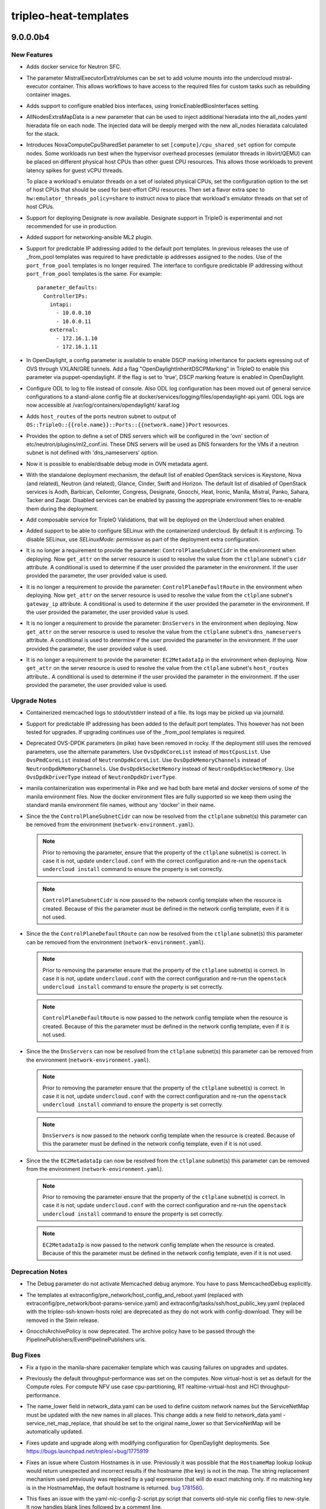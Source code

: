======================
tripleo-heat-templates
======================

.. _tripleo-heat-templates_9.0.0.0b4:

9.0.0.0b4
=========

.. _tripleo-heat-templates_9.0.0.0b4_New Features:

New Features
------------

.. releasenotes/notes/add-docker-sfc-bda84d08b119a250.yaml @ baec8bba6fc347052e737524683d14db5dafd26b

- Adds docker service for Neutron SFC.

.. releasenotes/notes/add-mistral-volumes-param-a97418faf7a09022.yaml @ afba68e50a86dadf848672b21907f7cc81baf97f

- The parameter MistralExecutorExtraVolumes can be set to add volume mounts
  into the undercloud mistral-executor container. This allows workflows to
  have access to the required files for custom tasks such as rebuilding
  container images.

.. releasenotes/notes/add_bios_interface_support-740a666a4ec629fc.yaml @ 80a0415710f5eaee3d7f4f760d67abcecf24e686

- Adds support to configure enabled bios interfaces, using IronicEnabledBiosInterfaces setting.

.. releasenotes/notes/all-nodes-extra-map-data-b8c8829dfa7f1c26.yaml @ 7f422720244e36691ef0c9fdc761d75255582cbc

- AllNodesExtraMapData is a new parameter that can be used to inject additional hieradata into the all_nodes.yaml hieradata file on each node. The injected data will be deeply merged with the new all_nodes hieradata calculated for the stack.

.. releasenotes/notes/compute-cpu-shared-set-be9da772ac8f7582.yaml @ 780d0e5f9707358a1f38dd6a181ab12a5c84a0f9

- Introduces NovaComputeCpuSharedSet parameter to set
  ``[compute]/cpu_shared_set`` option for compute nodes.
  Some workloads run best when the hypervisor overhead processes
  (emulator threads in libvirt/QEMU) can be placed on different
  physical host CPUs than other guest CPU resources. This allows
  those workloads to prevent latency spikes for guest vCPU threads.
  
  To place a workload's emulator threads on a set of isolated
  physical CPUs, set the configuration option to the set of host
  CPUs that should be used for best-effort CPU resources. Then set
  a flavor extra spec to ``hw:emulator_threads_policy=share`` to
  instruct nova to place that workload's emulator threads on that
  set of host CPUs.

.. releasenotes/notes/designate-support-b66127d9f4995db2.yaml @ 0f025958a34c0a1aa9de8da5fcb74a7cd410fc73

- Support for deploying Designate is now available.  Designate support in
  TripleO is experimental and not recommended for use in production.

.. releasenotes/notes/ml2-networking-ansible-0330b1203f0fc75c.yaml @ 6d5b9ab4216f76977f7d181f443c76d5c5829c1c

- Added support for networking-ansible ML2 plugin.

.. releasenotes/notes/neutron-port-predictable-ips-857b8369ca81aa4c.yaml @ 7817fccc5bc85d9cb888a118490f094d2e1ad237

- Support for predictable IP addressing added to the default port templates.
  In previous releases the use of _from_pool templates was required to have
  predictable ip addresses assigned to the nodes. Use of the
  ``port_from_pool`` templates is no longer required. The interface to
  configure predictable IP addressing without ``port_from_pool`` templates is
  the same. For example::
  
    parameter_defaults:
      ControllerIPs:
        intapi:
          - 10.0.0.10
          - 10.0.0.11
        external:
          - 172.16.1.10
          - 172.16.1.11

.. releasenotes/notes/odl_dscp_marking_inheritance-41e41ff5f0c281d4.yaml @ bdd51e937ac81d789c50b0569cafde1d134632f8

- In OpenDaylight, a config parameter is available to enable DSCP
  marking inheritance for packets egressing out of OVS through
  VXLAN/GRE tunnels. Add a flag "OpenDaylightInheritDSCPMarking" in
  TripleO to enable this parameter via puppet-opendaylight. If the
  flag is set to 'true', DSCP marking feature is enabled in
  OpenDaylight.

.. releasenotes/notes/odl_stand_alone_log_config-5358ec26f7e7a970.yaml @ 223b9428f14b466c1c723dc02e4fb39b7f152caa

- Configure ODL to log to file instead of console. Also ODL
  log configuration has been moved out of general service
  configurations to a stand-alone config file at
  docker/services/logging/files/opendaylight-api.yaml. ODL
  logs are now accessible at /var/log/containers/opendaylight/
  karaf.log

.. releasenotes/notes/os-tripleo-ports-output-hostroutes-3c710bd9f5641101.yaml @ f0bc5e460a47b247feb4c47a0a685bdcd99bbf9f

- Adds ``host_routes`` of the ports neutron subnet to output of
  ``OS::TripleO::{{role.name}}::Ports::{{network.name}}Port`` resources.

.. releasenotes/notes/ovn-set-dns-servers-config-option-e8f91ad2a05df9a9.yaml @ 371e5d626491a042afcd5d83377737ae941beb67

- Provides the option to define a set of DNS servers which will be configured in the 'ovn' section of etc/neutron/plugins/ml2_conf.ini. These DNS servers will be used as DNS forwarders for the VMs if a neutron subnet is not defined with 'dns_nameservers' option.

.. releasenotes/notes/ovn_metadata_agent_support_debug_mode-9d0656ce156a3c91.yaml @ c37b9ae4c49359395fdda2d9cae28421c5897f29

- Now it is possible to enable/disable debug mode in OVN metadata agent.

.. releasenotes/notes/standalone-default-openstack-services-4ca49c6795bf8ccc.yaml @ 72b2417e95f1d05a6f13390760fdaefe6b4d792a

- With the standalone deployment mechanism, the default list of enabled
  OpenStack services is Keystone, Nova (and related), Neutron (and related),
  Glance, Cinder, Swift and Horizon. The default list of disabled of
  OpenStack services is Aodh, Barbican, Ceilomter, Congress, Designate,
  Gnocchi, Heat, Ironic, Manila, Mistral, Panko, Sahara, Tacker and Zaqar.
  Disabled services can be enabled by passing the appropriate environment
  files to re-enable them during the deployment.

.. releasenotes/notes/tripleo-validations-b231184816a9ab64.yaml @ 0e0147732c091360c6c3c7e34962507f7548fa15

- Add composable service for TripleO Validations, that will be deployed
  on the Undercloud when enabled.

.. releasenotes/notes/undercloud-selinux-37fc6f69a9753109.yaml @ db181732c63fb0b6b79adc94a8adeb644246f3f1

- Added support to be able to configure SELinux with the containerized
  undercloud. By default it is `enforcing`. To disable SELinux, use
  `SELinuxMode: permissive` as part of the deployment extra configuration.

.. releasenotes/notes/use-subnet-attrs-ctlplane-cidr-a02e14a251733726.yaml @ 6ab86a3ebe7734beb0f16ce3a7375336032fe928

- It is no longer a requirement to provide the parameter:
  ``ControlPlaneSubnetCidr``  in the environment when deploying. Now
  ``get_attr`` on the server resource is used to resolve the value from the
  ``ctlplane`` subnet's ``cidr`` attribute. A conditional is used to
  determine if the user provided the parameter in the environment. If the
  user provided the parameter, the user provided value is used.

.. releasenotes/notes/use-subnet-attrs-ctlplane-default-route-625ef5e414a65f2e.yaml @ c649cf05453538eda783021e3604d4754dc5a3de

- It is no longer a requirement to provide the parameter:
  ``ControlPlaneDefaultRoute``  in the environment when deploying. Now
  ``get_attr`` on the server resource is used to resolve the value from the
  ``ctlplane`` subnet's ``gateway_ip`` attribute. A conditional is used to
  determine if the user provided the parameter in the environment. If the
  user provided the parameter, the user provided value is used.

.. releasenotes/notes/use-subnet-attrs-dnsservers-f751ec1125a9f787.yaml @ 52ec1a018bf83afa0b169cfa06dbc5038ef3dd1b

- It is no longer a requirement to provide the parameter: ``DnsServers``
  in the environment when deploying. Now ``get_attr`` on the server resource
  is used to resolve the value from the ``ctlplane`` subnet's
  ``dns_nameservers`` attribute. A conditional is used to determine if the
  user provided the parameter in the environment. If the user provided the
  parameter, the user provided value is used.

.. releasenotes/notes/use-subnet-attrs-ec2metadataip-aa28f3c030f13c9c.yaml @ 19381ecffbd723297190f32f1f607ba0a6dc2ce2

- It is no longer a requirement to provide the parameter: ``EC2MetadataIp``
  in the environment when deploying. Now ``get_attr`` on the server resource
  is used to resolve the value from the ``ctlplane`` subnet's ``host_routes``
  attribute.. A conditional is used to determine if the user provided the
  parameter in the environment. If the user provided the parameter, the user
  provided value is used.


.. _tripleo-heat-templates_9.0.0.0b4_Upgrade Notes:

Upgrade Notes
-------------

.. releasenotes/notes/memcached_logging-f69ade3665a70a5c.yaml @ c9c0fcf945d976dda248b52c5a23a9cf895be777

- Containerized memcached logs to stdout/stderr instead of a file.
  Its logs may be picked up via journald.

.. releasenotes/notes/neutron-port-predictable-ips-857b8369ca81aa4c.yaml @ 7817fccc5bc85d9cb888a118490f094d2e1ad237

- Support for predictable IP addressing has been added to the default port
  templates. This however has not been tested for upgrades. If upgrading
  continues use of the _from_pool templates is required.

.. releasenotes/notes/ovs-dpdk-remove-deprecated-params-9b4e46eb336301b2.yaml @ 58b6034b2429b4e0c24388c4bb1cb7f3f7a25669

- Deprecated OVS-DPDK parameters (in pike) have been removed in rocky.
  If the deployment still uses the removed parameters, use the alternate
  parameters.
  Use ``OvsDpdkCoreList`` instead of ``HostCpusList``.
  Use ``OvsPmdCoreList`` instead of ``NeutronDpdkCoreList``.
  Use ``OvsDpdkMemoryChannels`` instead of ``NeutronDpdkMemoryChannels``.
  Use ``OvsDpdkSocketMemory`` instead of ``NeutronDpdkSocketMemory``.
  Use ``OvsDpdkDriverType`` instead of ``NeutronDpdkDriverType``.

.. releasenotes/notes/rm-special-manila-docker-envs-5a376db667ddfd1c.yaml @ 08e67b8ff02db3ccf82fd96a0c8ff2eb17a2988b

- manila containerization was experimental in Pike and we had both bare
  metal and docker versions of some of the manila environment files.  Now
  the docker environment files are fully supported so we keep them using the
  standard manila environment file names, without any 'docker' in their name.

.. releasenotes/notes/use-subnet-attrs-ctlplane-cidr-a02e14a251733726.yaml @ 6ab86a3ebe7734beb0f16ce3a7375336032fe928

- Since the the ``ControlPlaneSubnetCidr`` can now be resolved from the
  ``ctlplane`` subnet(s) this parameter can be removed from the environment
  (``network-environment.yaml``).
  
  .. Note:: Prior to removing the parameter, ensure that the property of
            the ``ctlplane`` subnet(s) is correct. In case it is not, update
            ``undercloud.conf`` with the correct configuration and re-run the
            ``openstack undercloud install`` command to ensure the property
            is set correctly.
  
  .. Note:: ``ControlPlaneSubnetCidr`` is now passed to the network config
            template when the resource is created. Because of this the
            parameter must be defined in the network config template, even if
            it is not used.

.. releasenotes/notes/use-subnet-attrs-ctlplane-default-route-625ef5e414a65f2e.yaml @ c649cf05453538eda783021e3604d4754dc5a3de

- Since the the ``ControlPlaneDefaultRoute`` can now be resolved from the
  ``ctlplane`` subnet(s) this parameter can be removed from the environment
  (``network-environment.yaml``).
  
  .. Note:: Prior to removing the parameter ensure that the property of
            the ``ctlplane`` subnet(s) is correct. In case it is not, update
            ``undercloud.conf`` with the correct configuration and re-run the
            ``openstack undercloud install`` command to ensure the property
            is set correctly.
  
  .. Note:: ``ControlPlaneDefaultRoute`` is now passed to the network config
            template when the resource is created. Because of this the
            parameter must be defined in the network config template, even if
            it is not used.

.. releasenotes/notes/use-subnet-attrs-dnsservers-f751ec1125a9f787.yaml @ 52ec1a018bf83afa0b169cfa06dbc5038ef3dd1b

- Since the the ``DnsServers`` can now be resolved from the ``ctlplane``
  subnet(s) this parameter can be removed from the environment
  (``network-environment.yaml``).
  
  .. Note:: Prior to removing the parameter ensure that the property of
            the ``ctlplane`` subnet(s) is correct. In case it is not, update
            ``undercloud.conf`` with the correct configuration and re-run the
            ``openstack undercloud install`` command to ensure the property
            is set correctly.
  
  .. Note:: ``DnsServers`` is now passed to the network config template when
            the resource is created. Because of this the parameter must be
            defined in the network config template, even if it is not used.

.. releasenotes/notes/use-subnet-attrs-ec2metadataip-aa28f3c030f13c9c.yaml @ 19381ecffbd723297190f32f1f607ba0a6dc2ce2

- Since the the ``EC2MetadataIp`` can now be resolved from the ``ctlplane``
  subnet(s) this parameter can be removed from the environment
  (``network-environment.yaml``).
  
  .. Note:: Prior to removing the parameter ensure that the property of
            the ``ctlplane`` subnet(s) is correct. In case it is not, update
            ``undercloud.conf`` with the correct configuration and re-run the
            ``openstack undercloud install`` command to ensure the property
            is set correctly.
  
  .. Note:: ``EC2MetadataIp`` is now passed to the network config template
            when the resource is created. Because of this the parameter must
            be defined in the network config template, even if it is not
            used.


.. _tripleo-heat-templates_9.0.0.0b4_Deprecation Notes:

Deprecation Notes
-----------------

.. releasenotes/notes/Need-explicit-memcacheddebug-to-activate-memcached-debug.-41cfa69d4537cbd7.yaml @ 1898cc5c834d921c547f29e6f1426505cc6efdde

- The Debug parameter do not activate Memcached debug anymore.  You
  have to pass MemcachedDebug explicitly.

.. releasenotes/notes/deprecate-non-config-download-templates-3971fbf85b93846d.yaml @ 07528b07b281db91c9737d0156d1c9e1bb342ee0

- The templates at extraconfig/pre_network/host_config_and_reboot.yaml (replaced with extraconfig/pre_network/boot-params-service.yaml) and extraconfig/tasks/ssh/host_public_key.yaml (replaced with the tripleo-ssh-known-hosts role) are deprecated as they do not work with config-download. They will be removed in the Stein release.

.. releasenotes/notes/gnocchi-archive-policy-deprecation-09c086e9a0f9af86.yaml @ a57f34f321ec31c66efe32ba96d89dd93e3a3f70

- GnocchiArchivePolicy is now deprecated. The archive policy have to be passed
  through the PipelinePublishers/EventPipelinePublishers uris.


.. _tripleo-heat-templates_9.0.0.0b4_Bug Fixes:

Bug Fixes
---------

.. releasenotes/notes/bug-1775667-fix-manila-share-typo-upgrade-82d9b3edea77b94a.yaml @ 5e3d90f851230c5d0489c16b68d09ddace29da8b

- Fix a typo in the manila-share pacemaker template which was causing failures on upgrades and updates.

.. releasenotes/notes/compute-tuned-profile-cbe4e22b1e185c5e.yaml @ ea9360b52d2c6eb24461ce7abd7972f3b2fc65e6

- Previously the default throughput-performance was set on the computes.
  Now virtual-host is set as default for the Compute roles. For compute
  NFV use case cpu-partitioning, RT realtime-virtual-host and HCI
  throughput-performance.

.. releasenotes/notes/custom-network-names-c62a57827d98eea5.yaml @ d3eb296e19e5ec6d5e26ec8b261e119fed767494

- The name_lower field in network_data.yaml can be used to define custom network names but the ServiceNetMap must be updated with the new names in all places.  This change adds a new field to network_data.yaml - service_net_map_replace, that should be set to the original name_lower so that ServiceNetMap will be automatically updated.

.. releasenotes/notes/fix-odl-update-upgrade-cache-83004abe108971c1.yaml @ dc9c7315aedfa37e2d3448f996858d1f61742a32

- Fixes update and upgrade along with modifying configuration for
  OpenDaylight deployments.  See
  https://bugs.launchpad.net/tripleo/+bug/1775919

.. releasenotes/notes/fix-str-replace-hostname-issue-393fb6954f12f7e6.yaml @ aeb783fdcfd40584e00206a947f391f8fc182126

- Fixes an issue where Custom Hostnames is in use. Previously it was possible
  that the ``HostnameMap`` lookup lookup would return unexpected and
  incorrect results if the hostname (the key) is not in the map. The string
  replacement mechanism used previously was replaced by a yaql expression
  that will do exact matching only. If no matching key is in the
  HostnameMap, the default hostname is returned.
  `bug 1781560  <https://review.openstack.org/#/c/582475/>`_.

.. releasenotes/notes/nic-config-script-handle-blank-line-f86553d7589826ed.yaml @ f997e3da60fe21e545736f78f3045167e06f0d1b

- This fixes an issue with the yaml-nic-config-2-script.py script that converts old-style nic config files to new-style. It now handles blank lines followed by a comment line.

.. releasenotes/notes/nova_qemu_enable_config-c89016b4d93802d6.yaml @ 547552fc7b6730f7d0670c5b0d76f63e5372f8c7

- With https://review.openstack.org/#/c/561784 we change the default
  migration port range to '61152-61215'.
  nova::migration::qemu::configure_qemu needs to be set to true that
  the config gets applied via puppet-nova.

.. releasenotes/notes/nova_statedir_ownership-54c75dfe8ad64b4f.yaml @ 58624abf5ff97cb1cb016ceae621ef04ac672145

- The nova statedir ownership logic has been reimplemented to target only the
  files/directories controlled by nova.
  Resolves VM I/O errors when using an NFS backend (`bug 1778465
  <https://bugs.launchpad.net/tripleo/+bug/1778465>`__).

.. releasenotes/notes/ovn-dbs-ha-fix-minor-update-issue-3a1206549e3b75aa.yaml @ c90e0a7197e5f84d4f0cf1e284866eba48c093d4

- Fixes minor updates issue for ovn dbs pacemaker bundle resource by tagging
  the docker image used for ovn dbs pacemaker resource with pcmklatest and
  adding required missing tasks in "update_tasks" and "upgrade_tasks"
  section of the service file.

.. releasenotes/notes/update-dellemc-vnx-templates-74a0596fac39b488.yaml @ 3474e4b15d92a5efb75589079437a942c2dded62

- manila-backend-vnx.yaml:
    1. Remove ManilaVNXServerMetaPool since meta_pool is not used by
       Manila VNX.
    2. Add ManilaVNXServerContainer.

.. releasenotes/notes/update-dellemc-vnx-templates-74a0596fac39b488.yaml @ 3474e4b15d92a5efb75589079437a942c2dded62

- cinder-dellemc-vnx-config.yaml:
    1. Remove default value of CinderDellEMCVNXStorageSecurityFileDir
       since it is not mandatory option for Cinder VNX driver.

.. releasenotes/notes/update-pcmk-resource-by-default-ed54100721f55a30.yaml @ 60d75f19e5165d784d0d46c6addb81fe4a8b2876

- Historically if a puppet definition for a pacemaker resource did change
  puppet would not update it. We now enable the updating of pacemaker resources
  by default. The main use case being restarting a bundle when a bind mount gets
  added. Puppet will wait for the resource to completely restart before
  proceeding with the deploy.


.. _tripleo-heat-templates_9.0.0.0b4_Other Notes:

Other Notes
-----------

.. releasenotes/notes/blacklistedhostnames-stack-output-02c9f93f9d1ce7d8.yaml @ 262c0b4b860eb751b25089ec06cabf6b9f299e48

- BlacklistedHostnames has been added as a stack output. The value of the output is a list of blacklisted hostnames.

.. releasenotes/notes/container-images-prepare-c446ed0b04c587f7.yaml @ e489e58db4a8ff53df6dff2598d29c2f304de57b

- Add the ``ContainerImagePrepareLogFile`` heat parameter, which points to
  a log file to store outputs of the
  ``openstack tripleo container image prepare`` commands
  invoked by ansible for containers registry deployments.
  As it takes quite a while to finish, and may be retrying intermittent
  failures, make the command to log ``--verbose`` details as well.
  
  The default log file ``tripleo-container-image-prepare.log`` will
  be placed in the directory containing downloaded ansible playbooks and
  inventory files. For undercloud deployments, logs destination is shared
  with the default ``install-undercloud.log`` file.

.. releasenotes/notes/docker-bip-9a334c8f31a59b96.yaml @ beff4795a59dd5fc9b52cc020df9bca49af87528

- The default docker0 brige should be normally given a
  value that does not conflict to any of the existing
  networks' CIDR ranges.
  
  If there is a conflict for the default value `172.31.0.1/24`,
  allow users to alter the the docker service startup ``--bip``
  option via ``DockerNetworkOptions``.

.. releasenotes/notes/error-on-new-heat-deployment-outputs-1377270acbc5bc7e.yaml @ 82df65cdccb044b7c6a0fb03809f1d3f3d80d695

- New Heat deployments that use outputs will now cause an error by yaml-validate.py as these do not work with config-download. Existing deployments with outputs are excluded.

.. releasenotes/notes/move_glance_nfs_mount_task_to_common_place-d284378fb16f180a.yaml @ 2664ddd5b7eb8cc889c0923befe073748d621e7d

- Moved glance nfs mount task to puppet/services under
  host_prep_tasks instead of having it seperately for puppet
  & docker services.
  
  This is just refactoring cleanup, so there will be no functional
  change & upgrade impact.

.. releasenotes/notes/ovn-remove-nonha-env-files-7b68a1e656b9f753.yaml @ 819805d708cccc6e1419a47b16fc012955ce9156

- Removed environment files to deploy OVN db servers in non HA mode for OVN
  deployments as it is not recommended. There is no support to upgrade an existing
  OVN deployments from non HA to HA. It is recommended to have a fresh deployment.
  To deploy OVN with dvr support, use environment/services/neutron-ovn-dvr-ha.yaml,
  otherwise use environment/services/neutron-ovn-ha.yaml


.. _tripleo-heat-templates_9.0.0.0b3:

9.0.0.0b3
=========

.. _tripleo-heat-templates_9.0.0.0b3_Prelude:

Prelude
-------

.. releasenotes/notes/tls-inject-86ef6706e68f5740.yaml @ 59b762658d72977f838affa7fcf3d8d912e13678

TLS certificate injection is now done with Ansible instead of a bash script called by Heat.
It deprecates the NodeTLSData resource and script, while keeping the use of its variables (SSLCertificate, SSLIntermediateCertificate, SSLKey)


.. _tripleo-heat-templates_9.0.0.0b3_New Features:

New Features
------------

.. releasenotes/notes/Add-EnablePublicTLS-parameter-b3fcd01af6f3c101.yaml @ 1260da27461af826017afcbc765775832e5a9dde

- This adds a flag called EnablePublicTLS, which defaults to 'true'. It
  reflects that Public TLS is enabled by default, and it's read by
  the deployment workflow to let the public certificate generation happen.
  It can also be used to disable this feature, if it's set to 'false' as
  it's done in the no-tls-endpoints-public-ip.yaml environment
  file, which allows deployers to turn this feature off.

.. releasenotes/notes/Remove-version-from-KeystoneUrl-output-fe4ce6f1a45849d3.yaml @ 99263591319150ab286c712b6da87de901971fb7

- The KeystoneURL stack output is now versionless.

.. releasenotes/notes/add-cinder-backend-nvmeof-023d967980fcf7b8.yaml @ afcf2c71e31322d27b1b447409ee8a731847c64b

- Add NVMeOF as Cinder backend.

.. releasenotes/notes/collectd-overcloud-gnocchi-049a63bbd196a9bb.yaml @ 723e428f405a517ebec0e1ea77ba69a64d7d55ff

- Makes collectd deployment default output metrics data to Gnocchi instance
  running on overcloud nodes.

.. releasenotes/notes/collectd-polling-4aac123faaebd1bc.yaml @ 6c5b96c19202d3830b0a066a65198a7a909e7fe8

- Adds possibility to override default polling interval for collectd and set
  default value to 120 seconds, because current default (10s)
  was too aggressive.

.. releasenotes/notes/config-download-default-to-true-2331debd56c396eb.yaml @ f44e8d7bd2615dfdb0ed15b3bbd45a4475ae0152

- The mappings from environments/config-download-environment.yaml are now included by default in overcloud-resource-registry.j2.yaml. config-download is now the default way of deploying. An environment at environments/disable-config-download.yaml is added to enable the previous method, but that method is deprecated.

.. releasenotes/notes/containerize-neutron-lbaas-service-plugin-20562487d6631c88.yaml @ 9526cef547278a53c237f08c5b5e79948fc031dd

- Add support for Neutron LBaaSV2 service plugin in a containerized
  deployment.

.. releasenotes/notes/ctlplane_fixed_ip-81d14db5a01fa531.yaml @ 393476fda3652637bf6e5344f8815b3bb5398900

- Add ability to specify a fixed IP for the provisioning control plane
  (ctlplane) network. This works similarly to the existing fixed IPs
  for isolated networks, by including an environment file which includes
  an IP for each node in each role that should use a fixed IP. An example
  environment file is included in environments/ips-from-pool-ctlplane.yaml.

.. releasenotes/notes/merge_keys_from_services-cd17425d58b49840.yaml @ 8a8ad26435c43bc32e6cfe055ae69f208ab610ed

- It is now possible to specify values for any key in `config_settings`
  from multiple services; multiple values will be merged using YAQL
  mergeWith() function. For example, assuming two services defining
  a key as follows:
  
    config_settings:
      mykey:
      - val1
  
    config_settings:
      mykey:
      - val2
      - val3
  
  the content of the key, as seen by ansible or puppet on the nodes,
  will be:
  
    mykey: ['val1','val2','val3']

.. releasenotes/notes/octavia-amphora-image-defaults-0d9efe1a0222b76d.yaml @ 4d8a80f3860cffc9064c51cbe39b5a11ea150e04

- The Octavia amphora image name is now derived from the filename by default so the
  `OctaviaAmphoraImageName` now behaves as an override if set to a non-default value.

.. releasenotes/notes/octavia-amphora-image-defaults-0d9efe1a0222b76d.yaml @ 4d8a80f3860cffc9064c51cbe39b5a11ea150e04

- The Octavia amphora image file name default value is now an empty string resulting in a distribution specific default location being used. The `OctaviaAmphoraImageFilename` parameter now behaves as an override if set to a non-default value.

.. releasenotes/notes/octavia-amphora-ssh-245a21a35598440a.yaml @ 38eee383e52fa6e406c75f1e74b95493a10e54f8

- Allow users to specify SSH name and public key to add to Octavia amphorae.

.. releasenotes/notes/oslo-messaging-separate-backends-2d2221066f88f479.yaml @ 78bc45758563452ca5c3fd91afa901d93f9d8007

- Support separate oslo.messaging services for RPC and Notifications. Enable separate messaging backend servers.

.. releasenotes/notes/tripleo-nova-nfs-ead2827338aa9519.yaml @ 6b6ae966ba7880787d0584d7e8304e5d6c9c0093

- Allow NFS configuration of storage backend for Nova. This way
  the instance files will be stored on a shared NFS storage.

.. releasenotes/notes/update-lb-mgmt-subnet-to-class-b-1cd832ef08a30c85.yaml @ 5a28efc27da47782a10c5ba8450ee0e90527d908

- Enhance lb-mgmt-subnet to be a class B subnet, so the global amount of Octavia loadbalancers won't be constrained to a very low number.

.. releasenotes/notes/update_manila_unity_driver-43aeb041029c4e7f.yaml @ 79719a11ccde300aefcf3d98a8a55afdf3c09edd

- Adds network_plugin_ipv6_enabled, emc_ssl_cert_verify and
  emc_ssl_cert_path options for Manila Unity driver.

.. releasenotes/notes/update_manila_vnx_driver-678b22c4fcd81fcf.yaml @ 60796ebfc921fae598e125bfeef94a942e5a61b8

- Adds network_plugin_ipv6_enabled, emc_ssl_cert_verify and emc_ssl_cert_path options for Manila VNX driver.


.. _tripleo-heat-templates_9.0.0.0b3_Upgrade Notes:

Upgrade Notes
-------------

.. releasenotes/notes/direct-deploy-by-default-bc78a63f0a0c6e15.yaml @ 89de728acb7a734824ed61cc31cdf289da7e0f24

- Ironic in the containerized undercloud now uses the ``direct`` deploy
  interface by default for better performance and scalability. See
  `the direct deploy documentation
  <https://docs.openstack.org/ironic/latest/admin/interfaces/deploy.html#direct-deploy>`_
  for details.
  
  If undesired, this change can be reverted per node by setting the node's
  ``deploy_interface`` field to ``iscsi`` or globally by changing the new
  ``IronicDefaultDeployInterface`` to empty string.

.. releasenotes/notes/logrotate-containers-purge-a5587253fe6cbb28.yaml @ 62cdc3949f733b726fc1e25708b755e1a21dd9f7

- The 'LogrotatePurgeAfterDays'
  enforces cleaning up of information exceeded its life-time
  (defaults to a 14 days) in the /var/log/containers directory of
  bare metal overcloud hosts, including upgrade (from containers)
  cases, when leftovers may be remaining on the host systems.

.. releasenotes/notes/no-classic-drivers-9c59b696d8b50692.yaml @ a42373980f29c46f8655026329f21853ff61310f

- Support for deprecated classic drivers was removed from the Ironic
  templates. Please use ``IronicEnabledHardwareTypes`` and
  ``IronicEnabled***Interfaces`` parameters to enable/disable support
  for hardware types and interfaces.

.. releasenotes/notes/role-support-for-upgrade-to-dvr-containers-bc876f82f3e9f139.yaml @ f51f84e7818f7f70e4f6f298fff6d57509af4fbd

- Upgrading DVR deployments may require customization of the Compute role if
  they depend on the overcloud's external API network for floating IP
  connectivity. If necessary, please add "External" to the list of
  networks for the Compute role in roles_data.yaml before upgrading.

.. releasenotes/notes/tls-inject-86ef6706e68f5740.yaml @ 59b762658d72977f838affa7fcf3d8d912e13678

- All NodeTLSData related resources must be removed.

.. releasenotes/notes/tls-inject-86ef6706e68f5740.yaml @ 59b762658d72977f838affa7fcf3d8d912e13678

- SSLCertificate, SSLIntermediateCertificate, SSLKey are still used for the TLS configuration.

.. releasenotes/notes/update-lb-mgmt-subnet-to-class-b-1cd832ef08a30c85.yaml @ 5a28efc27da47782a10c5ba8450ee0e90527d908

- This fix is changing the default mask for lb-mgmt-subnet. Operators can either manually modify the already existing subnet or create a new one and update Octavia to use it. Newly create loadbalancer will use The newly created subnet.


.. _tripleo-heat-templates_9.0.0.0b3_Deprecation Notes:

Deprecation Notes
-----------------

.. releasenotes/notes/config-download-default-to-true-2331debd56c396eb.yaml @ f44e8d7bd2615dfdb0ed15b3bbd45a4475ae0152

- environments/disable-config-download.yaml can be used to disable config-download but is deprecated.

.. releasenotes/notes/deprecate_auth_uri_parameter-bdebdc6614ce8b7e.yaml @ 2b662be9a458d71101a1ba4c6a3b45c9cebdd272

- auth_uri is depreacted and will be removed in a future release. Please, use www_authenticate_uri instead.

.. releasenotes/notes/remove-support-for-puppet-ceph-bdafca24a59e7075.yaml @ 753a3504184d966c63121ca95bc0135afbc83a75

- Deployment of a managed Ceph cluster using puppet-ceph
  is not supported from the Pike release. From the Queens
  release it is not supported to use puppet-ceph when
  configuring OpenStack with an external Ceph cluster.
  In Rocky any support file necessary for the deployment
  with puppet-ceph is removed completely.

.. releasenotes/notes/remove-undercloud-specific-services-23046e607565d36d.yaml @ 64bc4a7683fab7e9d6feb67cd3252c4716722e6e

- The environment/services/undercloud-*.yaml files will be removed in the Stein
  release. These files relied on OS::TripleO::Services::Undercloud* services
  that have been removed.

.. releasenotes/notes/tls-inject-86ef6706e68f5740.yaml @ 59b762658d72977f838affa7fcf3d8d912e13678

- NodeTLSData is now deprecated.

.. releasenotes/notes/validate-no-config-outputs-used-8abcb673da6d373f.yaml @ a134b717dd787a5b6e28dc401260e22e77ef2162

- The use of outputs with Heat SoftwareConfig or StructuredConfig resources is now deprecated as they are no longer supported with config-download. Resources that depend on outputs and their values should be changed to use composable services with external_deploy_tasks or deploy_steps_tasks.


.. _tripleo-heat-templates_9.0.0.0b3_Security Issues:

Security Issues
---------------

.. releasenotes/notes/logrotate-containers-purge-a5587253fe6cbb28.yaml @ 62cdc3949f733b726fc1e25708b755e1a21dd9f7

- New heat parameters for containerized services 'LogrotateMaxsize',
  'LogrotateRotationInterval', 'LogrotateRotate' and
  'LogrotatePurgeAfterDays' allow customizing size/time-based rules
  for the containerized services logs rotation.
  The time based rules prevail over all.

.. releasenotes/notes/ssh_pass_auth-8cab3ca5a50d2a5a.yaml @ b749e027a031069625f0b71c2815499b686fbbf4

- PasswordAuthentication is enabled by default when deploying a containerized undercloud.
  We don't expect our operators to setup ssh keys during the initial deployment so we allow
  them to use the password to login into the undercloud node.


.. _tripleo-heat-templates_9.0.0.0b3_Bug Fixes:

Bug Fixes
---------

.. releasenotes/notes/add_site_id_cisco_ml2-60cfa450637d4fe0.yaml @ e52d7a552c9ca3b1eda344f4637405777cf9ad2d

- Add VTSSideId parameter to Cisco VTS ML2 template.

.. releasenotes/notes/convert-resource-name-to-number-80ada6c825554f56.yaml @ 49d072133563dde3c7693e8dacbfdaafac121329

- Previously, get-occ-config.sh could configure nodes out of order when deploying with more than 10 nodes. The script has been updated to properly sort the node resource names by first converting the names to a number.

.. releasenotes/notes/default-octavia-ssh-pub-key-to-keypair-70377d43bf76a407.yaml @ 0e87e640c88c316a8bc8d75974c8ac79aca868be

- Default Octavia SSH public key to 'default' keypair from undercloud.

.. releasenotes/notes/fix_nova_host-0b82c88597703353.yaml @ 31e4c0194dd1d6e049a728c876347df93ce89908

- The nova/neutron/ceilometer host parameter is now explicitly set to the
  same value that is written to /etc/hosts. On a correctly configured
  deployment they should be already be identical. However if the hostname
  or domainname is altered (e.g via DHCP) then the hostname is unlikely to
  resolve to the correct IP address for live-migraiton.
  Related bug: https://bugs.launchpad.net/tripleo/+bug/1758034

.. releasenotes/notes/live_migration_inbound_addr_all_transports-2fc9cd74d435a367.yaml @ 9faea7204ca56561a92b45426fc8047e5b48fe61

- Set live_migration_inbound_addr for ssh transport
  
  Previously this was only set when TLS is enabled, which means that with the ssh
  transport we could not control the network used, and were relying on DNS or
  hosts file to be correct, which is not guaranteed (especially with DNS).

.. releasenotes/notes/live_migration_port_range-54c28faf0a67a3fc.yaml @ 3da3f5d8de91181fa6c65ecfcf8d4733e000ace4

- By default, libvirtd uses ports from 49152 to 49215 for live-migration
  as specified in qemu.conf, that becomes a subset of ephemeral ports
  (from 32768 to 61000) used by many linux kernels.
  The issue here is that these ephemeral ports are used for outgoing TCP
  sockets. And live-migration might fail, if there are no port available
  from the specified range.
  Moving the port range out of ephemeral port range to be used only for
  live-migration.

.. releasenotes/notes/odl_delete_data_folder-b8c2f9a9382fd692.yaml @ 871e9619d5fdfa201736a2c6f0bafb5a4c56d89d

- Delete ODL data folder while updating/upgrading ODL.


.. _tripleo-heat-templates_9.0.0.0b3_Other Notes:

Other Notes
-----------

.. releasenotes/notes/add_neutron_segments_plugin_to_default-8acb69b112d4b31c.yaml @ bc3600b3628605436834d4712a745dfe9c43ddf4

- Add "segments" service plugin to the default list of
  neutron service plugins.


.. _tripleo-heat-templates_9.0.0.0b2:

9.0.0.0b2
=========

.. _tripleo-heat-templates_9.0.0.0b2_New Features:

New Features
------------

.. releasenotes/notes/add-cinder-backup-nfs-backend-0108fba91a3058ea.yaml @ e456e103fbfb5d7dd12f4dcbee4fd6686384117c

- Adds support for configuring the cinder-backup service with an NFS backend.

.. releasenotes/notes/add-purge-nova-tables-e0706cdcffa0f42e.yaml @ fb29f77987d9bb1009f99edf55758309e8c710dc

- Add the ability of fully purging the shadow
  tables whether in the archive or the purge
  cron.

.. releasenotes/notes/add_params_to_configure_ulimit-2359aa058da58054.yaml @ 70276931a4664d0bedcd6b0caa5a9cac2b73187b

- Add Parameters to Configure Ulimit for Containers.
  These parameters can be used to configure ulimit
  per container basis as per the requirement of the
  deployment.
  Following parameters are added for neutron, nova
  and cinder:-
  - DockerNeutronDHCPAgentUlimit defaults to nofile=1024
  - DockerNeutronL3AgentUlimit defaults to nofile=1024
  - DockerOpenvswitchUlimit defaults to nofile=1024
  - DockerNovaComputeUlimit defaults to nofile=1024
  - DockerCinderVolumeUlimit defaults to nofile=131072

.. releasenotes/notes/configure-ip-forward-268c165708cbd203.yaml @ 75ee85b1e45b09ac3093d3ace1112d5c3be18074

- Add KernelIpForward configuration to enable/disable the net.ipv4.ip_forward
  configuration.

.. releasenotes/notes/containerized-tempest-support-0ceaaf6427ce36e9.yaml @ 06638e76b74e58eccdfdee9c475dc529bb8bdf5a

- Added containerized tempest support in undercloud.

.. releasenotes/notes/containerized-tempest-support-0ceaaf6427ce36e9.yaml @ 06638e76b74e58eccdfdee9c475dc529bb8bdf5a

- Add DockerTempestImage parameter to add a fake tempest service which makes sure tempest container exists on the undercloud.

.. releasenotes/notes/containers-as-default-37bbe8afa0a60c2b.yaml @ 6c5f2b8f69d42b2201f29264360ca15a518f376b

- Containers are now the default way of deploying. There is still a way to
  deploy the baremetal services in environments/baremetal-services.yaml, but
  this is expected to eventually disappear.

.. releasenotes/notes/ffu-custom-script-to-switch-repo-a65db91760b46ec2.yaml @ 2587cb4acf44d9b64ff2cabab8b056f66812d45b

- The user can now use a custom script to switch repo during the
  fast forward upgrade.  He/She has to set ``FastForwardRepoType``
  to ``custom-script`` and set
  ``FastForwardCustomRepoScriptContent`` to a string representing a
  shell script.  That script will be executed on each node and given
  the upstream name of the release as the first argument (ocata,
  pike, queens in that order).  Here is an example that describes
  its interface.
  
  .. code-block:: bash
  
      #!/bin/bash
      case $1 in
        ocata)
          curl -o /etc/yum.repos.d/ocata.repo http://somewhere.com/my-Ocata.repo;
          yum clean metadata;
        pike)
          curl -o /etc/yum.repos.d/pike.repo http://somewhere.com/my-Pike.repo;
          yum clean metadata;
        queens)
          curl -o /etc/yum.repos.d/pike.repo http://somewhere.com/my-Queens.repo;
          yum clean metadata;
        *)
          echo "unknown release $1" >&2
          exit 1
      esac

.. releasenotes/notes/ipxe_timeout-5824c87e849b1b50.yaml @ 931067f9006fac97efd0493a79b33db168109054

- A new parameter IronicIPXETimeout can change the default iPXE timeout, set to
  60 seconds. Note that 0 would set an infinite timeout.

.. releasenotes/notes/ironic-inspector-use-dnsmasq_ip_subnets-abba77307e761b96.yaml @ c60489ecd989c07e27288b1973bd7df49304634d

- Adds support to configure ironic-inspector with multiple ip ranges. This enables ironic-inspector's DHCP server to serve request that came in via dhcp-relay agent.

.. releasenotes/notes/ironic-networking-baremetal-29d9ad465565bb87.yaml @ 5203e4397905d9d62ab2487b2fc5873937d8db42

- Adds support for Ironic Networking Baremetal. Networking Baremetal is used to integrate the Bare Metal service with the Networking service.

.. releasenotes/notes/ironic-rescue-cb1edecce357fc0b.yaml @ 3464547983c893292d1f3821aadf3e07e967f260

- Rescue mode is now enabled by default in ironic. To disable it, set
  ``IronicDefaultRescueInterface`` to ``no-rescue``.

.. releasenotes/notes/kernel_sysctl_role-d4f6a50d08b7a388.yaml @ da1ed3d19c54b5f60fdc883fd4f11f613914c854

- Allow to configure extra Kernel modules and extra sysctl settings per role
  and not only global to the whole deployment.
  The two parameters that can be role-specific are ExtraKernelModules and
  ExtraSysctlSettings.

.. releasenotes/notes/l2gw-driver-change-1f5b11d5676c5015.yaml @ add4ce1ccabd4b3e52e9fc89772af8ce7c29ed00

- L2GW driver changes to version 2 when using OpenDaylight.

.. releasenotes/notes/mistral_execs-5e1c363c9293504d.yaml @ a360759fd249dd50e62e9f5aad97c17950de54b3

- MistralEvaluationInterval is a new parameter that allow to configure
  how often will the Mistral Executions be evaluated.
  For example for value 120 the interval will be 2 hours (every 2 hours).

.. releasenotes/notes/mistral_execs-5e1c363c9293504d.yaml @ a360759fd249dd50e62e9f5aad97c17950de54b3

- MistralFinishedExecutionDuration is a new parameter that allow to configure
  how Mistral will evaluate from which time remove executions in minutes.
  For example when set to 60, remove all executions that finished a 60 minutes
  ago or more.
  Note that only final state execution will remove (SUCCESS/ERROR).

.. releasenotes/notes/ovs-dpdk-permissions-50c5b33334ff4711.yaml @ 825bd7d9e13ccbdf552e3bb01718d043d83487c6

- Till now, the ovs service file and ovs-ctl command files are patched to allow ovs to run with qemu group. In order to remove this workarounds, a new group hugetlbfs is created which will be shared between ovs and qemu. Vhostuser Socket Directory is changed from "/var/run/openvswitch" to "/var/lib/vhost_sockets" to avoid modifying the directory access by packaged scripts. Use env file ovs-dpdk-permissions.yaml while deploying.

.. releasenotes/notes/update_odl-cb997ce5c136ebb7.yaml @ 98faacad44e39a456d9fe1a1d21f5a65e8de4fc1

- Minor update ODL steps are added. ODL minor update (within same ODL release) can have 2 different workflow. These are called level 1 and level2. Level 1 is simple - stop, update and start ODL. Level 2 is complex and involved yang model changes. This requires wiping of DB and resync to repopulate the data. Steps involved in level 2 update are 1. Block OVS instances to connect to ODL 2. Set ODL upgrade flag to True 3. Start ODL 4. Start Neutron re-sync and wait for it to finish 5. Delete OVS groups and ports 6. Stop OVS 7. Unblock OVS ports 8. Start OVS 9. Unset ODL upgrade flag To achieve L2 update, use "-e environments/services-docker/ update-odl.yaml" along with other env files to the update command.

.. releasenotes/notes/vnc_tls-b3707d0134697cc7.yaml @ 37a339d2b0f0282bf1bac96587b10ca61868cec5

- If TLS on the internal network is enabled, the nova-novnc to libvirt vnc
  transport defaults to using TLS. This can be changed by setting the
  ``UseTLSTransportForVnc`` parameter, which is ``true`` by default.
  A dedicated IPA sub-CA can be specified by the ``LibvirtVncCACert``
  parameter. By default the main IPA CA will be used.

.. releasenotes/notes/xtremio_cinder_c5572898724a11e7.yaml @ a462d796a7a1efe17c399e81395a22610b016952

- Add support for Dell EMC XTREMIO ISCSI cinder driver


.. _tripleo-heat-templates_9.0.0.0b2_Upgrade Notes:

Upgrade Notes
-------------

.. releasenotes/notes/containers-as-default-37bbe8afa0a60c2b.yaml @ 6c5f2b8f69d42b2201f29264360ca15a518f376b

- Environment files originally referenced from `environments/services-docker`
  should be altered to the `environments/services` paths. If some of the
  deployed baremetal services need to be retained as non-containerized,
  update its references to `environments/services-baremetal` instead of
  `environments/services`.
  
  .. note:: Starting from Rocky, overcloud upgrades to baremetal services
    (non-containerized), or mixed services is no more tested nor verified.

.. releasenotes/notes/hiera_net_ip_map-ff866b443a28bdc4.yaml @ 3a7baa8fa6fa8dd6735f38d6236e8a2cb5d34659

- Per-service config_settings should now use hiera interpolation to set
  the bind IP for services, e.g "%{hiera('internal_api')}" whereas prior
  to this release we replaced e.g internal_api for the IP address internally.
  The network name can still be derived from the ServiceNetMap - all the
  in-tree templates have been converted to the new format, but any out
  of tree templates may require similar adjustment.

.. releasenotes/notes/mod_ssl-e7fd4db71189242e.yaml @ 628da8a37e544ae2783a7b2114c929e35c779003

- When a service is deployed in WSGI with Apache, make sure mode_ssl package is deployed during the upgrade process, it's now required by default so Apache can start properly.

.. releasenotes/notes/neutron_db_rename-bbfbce1c58cadc84.yaml @ d86025593be16c136a2f2104dc91f37fe7bca99f

- When the undercloud was not containerized, the neutron database name was called neutron.
  When we upgrade to a containerized undercloud, the database name is called ovs_neutron.

.. releasenotes/notes/pre_upgrade_rolling_tasks-6345e98e8283a907.yaml @ ae085825e22cb4ce7bf877087c2e324b8bec1f03

- pre_upgrade_rolling_tasks are added for use by the composable
  service templates. The resulting
  pre_upgrade_rolling_steps_playbook is intended to be run at the
  beginning of major update workflow (before running the
  upgrade_steps_playbook). As the name suggests, the tasks in this
  playbook will be executed in a node-by-node rolling fashion.

.. releasenotes/notes/remove_disable_upgrade_deployment_flag-872df40d7ff171b8.yaml @ 66df6bdb4666dbacd4a10d4433aede7bfa937018

- The disable_upgrade_deployment flag is now completely removed from
  the roles_data. It will have no effect if you continue to include
  this flag. It has not been used since the Pike upgrade. In Queens
  the upgrade workflow is delivered with ansible playbooks.

.. releasenotes/notes/zaqar-use-redis-by-default-930f542dda895a31.yaml @ e290824ce3cda176f9f71429d768369f715671f1

- Zaqar has been switched to use the redis backend by default from the
  mongodb backend. Mongodb has not been supported by TripleO since Pike.


.. _tripleo-heat-templates_9.0.0.0b2_Deprecation Notes:

Deprecation Notes
-----------------

.. releasenotes/notes/Deprecate-cinder-API-nova_catalog_admin_info-006ebda240f730a2.yaml @ 4268c8829cffd95cbfc23f9def4d30cc846a524a

- The nova_catalog_admin_info parameter is no longer being configured for
  cinder since it was deprecated.

.. releasenotes/notes/fix-odl-ovs-vhostusermode-7bc2b64fd2676ca2.yaml @ 2ecf3ac88bcdbab60b7f292ce635915c99acebc8

- Using 'client' for OvsVhostuserMode parameter. See 'vhost-user' section
  at http://docs.openvswitch.org/en/latest/topics/dpdk/vhost-user/

.. releasenotes/notes/ironic-inspector-use-dnsmasq_ip_subnets-abba77307e761b96.yaml @ c60489ecd989c07e27288b1973bd7df49304634d

- The parameter ``IronicInspectorIpRange`` is deprecated. Use the new ``IronicInspectorSubnets`` instead.

.. releasenotes/notes/remove-odl-dlux-gui-4728de06c973cd53.yaml @ f51f5336798751d9a23b69c4c301f748251a6064

- odl-dlux-all feature for OpenDaylight is no longer supported and removed
  from default installed OpenDaylightFeatures. See
  https://bugs.launchpad.net/tripleo/+bug/1751857


.. _tripleo-heat-templates_9.0.0.0b2_Security Issues:

Security Issues
---------------

.. releasenotes/notes/memcached_hardening-2529734099da27f4.yaml @ eaf77cb09c72fd1a9205c7a3266b99d6ce49d827

- Restrict memcached service to TCP and internal_api network (CVE-2018-1000115).


.. _tripleo-heat-templates_9.0.0.0b2_Bug Fixes:

Bug Fixes
---------

.. releasenotes/notes/add-cinder-backup-nfs-backend-0108fba91a3058ea.yaml @ e456e103fbfb5d7dd12f4dcbee4fd6686384117c

- Fixes `bug 1744174 <https://bugs.launchpad.net/tripleo/+bug/1744174>`__.

.. releasenotes/notes/fix-get-occ-config-with-role-count-greater-1-10ce2010556e5b76.yaml @ 154879b68dfe3ff3834babcfb1d619a4d05044af

- When using get-occ-config.sh with a role using a count greater than 1, the script will now configure all nodes that are of that role type instead of exiting after only configuring the first.

.. releasenotes/notes/fix-neutron-cert-key-perms.yaml-efcc17f188798cc4.yaml @ 16731819c5bb92d9bb33c6fb8086a6a776bdef8c

- Fixes Neutron certificate and key for TLS deployments to have the correct
  user/group IDs.

.. releasenotes/notes/fix-odl-gui-feature-6525b8c6807fb784.yaml @ e581c27e32202606e4580b6ba8b42c3bb9ae097e

- Fixes GUI feature loaded into OpenDaylight, which fixes the GUI as well
  as the URL used for Docker healthcheck.

.. releasenotes/notes/fix-odl-missing-etc-config-87c33bc05f692f44.yaml @ 97173caf8f68695140d207c2ab88226fd86659dc

- Fixes OpenDaylight container service not starting due to missing config
  files in /opt/opendaylight/etc directory.

.. releasenotes/notes/fix-odl-ovs-allowed-network-types-d196d6d40fadb1bc.yaml @ 186b03d72098858c9d8f1b0b014527ffe9864d72

- Fixes missing type "flat" from the default allowed network types for
  the ODL OVS parameter HostAllowedNetworkTypes.  See
  https://bugs.launchpad.net/tripleo/+bug/1762495

.. releasenotes/notes/fix-odl-ovs-vhostusermode-7bc2b64fd2676ca2.yaml @ 2ecf3ac88bcdbab60b7f292ce635915c99acebc8

- Fixes default of vhostuser_mode in ODL-OVS to be server, and clarifies
  the configuration parameter. See
  https://bugs.launchpad.net/tripleo/+bug/1762473

.. releasenotes/notes/fix-tls-neutron-agents-c40d5fc779d53bfa.yaml @ df31016a9af5003533f80989bcb8d3da42099953

- Fixes failure to create Neutron certificates for roles which do not
  contain Neutron DHCP agent, but include other Neutron agents
  (i.e. default Compute role).

.. releasenotes/notes/remove-pacemaker-passwords-default-values-dd0cfdf7922ecf90.yaml @ d57bd297a9470fedb15224e215733e01a198b286

- The default values for the PcsdPassword and PacemakerRemoteAuthkey parameters have been removed, as they did not result in a functioning pacemaker installation. These values are instead generated by tripleo-common, and in the cases where they are not (direct API), we want to fail explicitly if they are not provided.

.. releasenotes/notes/tripleo-ssh-known-hosts-5c64b1a90d61d7f2.yaml @ 088d5c12f0f37e24d836e6f8791f41fbeba3326d

- Add support for the SshKnownHostsDeployment resources to config-download. Since the deployment resources relied on Heat outputs, they were not supported with the default handling from tripleo-common that relies on the group_vars mechanism.  The templates have been refactored to add the known hosts entries as global_vars to deploy_steps_playbook.yaml, and then include the new tripleo-ssh-known-hosts role from tripleo-common to apply the same configuration that the Heat deployment did.

.. releasenotes/notes/use-role-name-ExtraConfig-with-deprecations-2688f34fbc6de74a.yaml @ fa4b3e2a3c634c8f1a18087e508d585a693aa84b

- ``{{role.name}}ExtraConfig`` will now be honored even when using deprecated
  params in roles_data.yaml. Previously, its value was ignored and never used
  even though it is defined as a valid parameter in the rendered template.


.. _tripleo-heat-templates_9.0.0.0b2_Other Notes:

Other Notes
-----------

.. releasenotes/notes/check-old-style-nic-config-4624a60e3303411b.yaml @ 0017b64560074032b09b18b349c2ba1d8b71196b

- Add check for nic config files using the old style format (os-apply-config) and list the script that can be used to convert the file.

